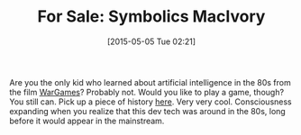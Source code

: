 #+POSTID: 9726
#+DATE: [2015-05-05 Tue 02:21]
#+OPTIONS: toc:nil num:nil todo:nil pri:nil tags:nil ^:nil TeX:nil
#+CATEGORY: Link
#+TAGS: Fun, Genera, Joshua, Lisp, Movies, Symbolics, Wargames
#+TITLE: For Sale: Symbolics MacIvory

Are you the only kid who learned about artificial intelligence in the 80s from the film [[http://www.imdb.com/title/tt0086567/][WarGames]]? Probably not. Would you like to play a game, though? You still can. Pick up a piece of history [[http://www.ebay.com/itm/Symbolics-MacIvory-model-3-co-processor-in-Apple-Mac-Quadra-700-with-Genera-8-3-/111662317576][here]]. Very very cool. Consciousness expanding when you realize that this dev tech was around in the 80s, long before it would appear in the mainstream.



